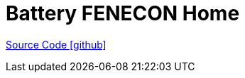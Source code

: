 = Battery FENECON Home

https://github.com/OpenEMS/openems/tree/develop/io.openems.edge.battery.fenecon.home[Source Code icon:github[]]